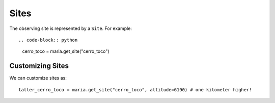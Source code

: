 #####
Sites
#####

The observing site is represented by a ``Site``. For example::

.. code-block:: python

    cerro_toco = maria.get_site("cerro_toco")

+++++++++++++++++
Customizing Sites
+++++++++++++++++

We can customize sites as::

    taller_cerro_toco = maria.get_site("cerro_toco", altitude=6190) # one kilometer higher!
